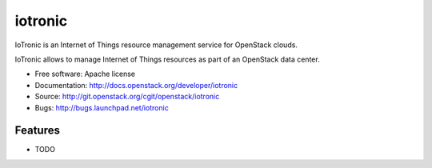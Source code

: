 ===============================
iotronic
===============================

IoTronic is an Internet of Things resource management service for OpenStack clouds.

IoTronic allows to manage Internet of Things resources as part of an OpenStack data center.

* Free software: Apache license
* Documentation: http://docs.openstack.org/developer/iotronic
* Source: http://git.openstack.org/cgit/openstack/iotronic
* Bugs: http://bugs.launchpad.net/iotronic

Features
--------

* TODO
